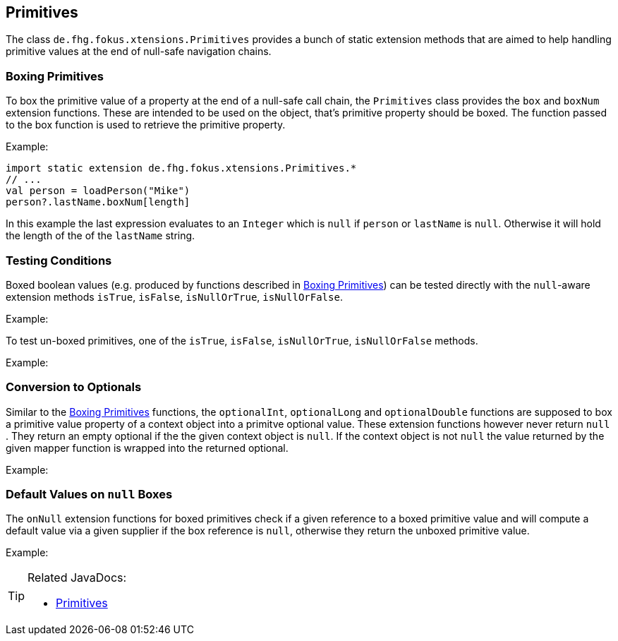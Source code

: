 
== Primitives

The class `de.fhg.fokus.xtensions.Primitives` provides a bunch of static extension methods 
that are aimed to help handling primitive values at the end of null-safe navigation chains.


=== Boxing Primitives

To box the primitive value of a property at the end of a null-safe call chain, the `Primitives`
class provides the `box` and `boxNum` extension functions. These are intended to be used on 
the object, that's primitive property should be boxed. The function passed to the box function
is used to retrieve the primitive property.

Example:

[source,xtend]
----
import static extension de.fhg.fokus.xtensions.Primitives.*
// ...
val person = loadPerson("Mike")
person?.lastName.boxNum[length]
----
In this example the last expression evaluates to an `Integer` which is `null` if `person` or `lastName`
is `null`. Otherwise it will hold the length of the of the `lastName` string.

=== Testing Conditions

Boxed boolean values (e.g. produced by functions described in <<Boxing Primitives>>) can be tested 
directly with the `null`-aware extension methods `isTrue`, `isFalse`, `isNullOrTrue`, `isNullOrFalse`.


Example:

[source,xtend]
----
----

To test un-boxed primitives, one of the `isTrue`, `isFalse`, `isNullOrTrue`, `isNullOrFalse` methods.


Example:

[source,xtend]
----
----


=== Conversion to Optionals

Similar to the <<Boxing Primitives>> functions, the `optionalInt`, `optionalLong` and `optionalDouble`
functions are supposed to box a primitive value property of a context object into a primitve optional value. 
These extension functions however never return `null` . They return an empty optional if the the given context object is `null`. If the context object is not `null` the value returned by the given mapper function is wrapped into the returned optional.

Example:

[source,xtend]
----
----

=== Default Values on `null` Boxes

The `onNull` extension functions for boxed primitives check if a given reference to a boxed primitive value
and will compute a default value via a given supplier if the box reference is `null`, otherwise they return
the unboxed primitive value.

Example:

[source,xtend]
----
----

[TIP]
====
Related JavaDocs:

* https://javadoc.io/page/com.github.fraunhoferfokus.xtensions/de.fhg.fokus.xtensions/latest/de/fhg/fokus/xtensions/Primitives.html[Primitives]
====